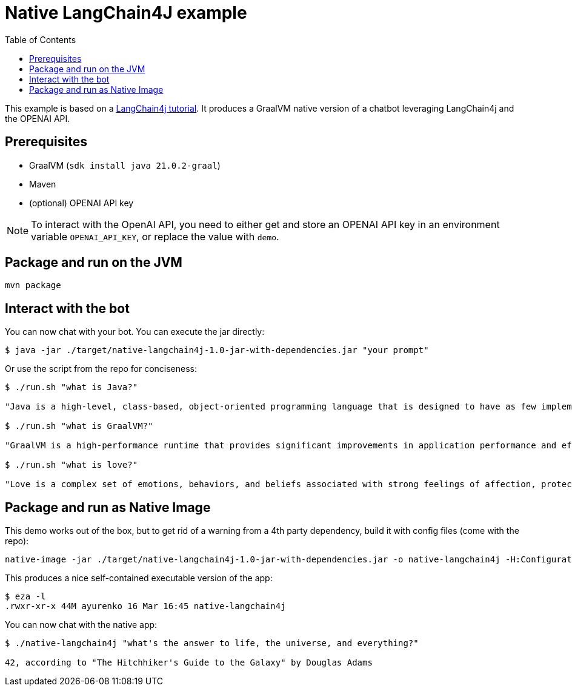 = Native LangChain4J example
:toc: auto

This example is based on a link:https://github.com/langchain4j/langchain4j-examples[LangChain4j tutorial]. It produces a GraalVM native version of a chatbot leveraging LangChain4j and the OPENAI API.



== Prerequisites

* GraalVM (`sdk install java 21.0.2-graal`)
* Maven
* (optional) OPENAI API key

NOTE: To interact with the OpenAI API, you need to either get and store an OPENAI API key in an environment variable `OPENAI_API_KEY`, or replace the value with `demo`.

== Package and run on the JVM

[source,shell]
----
mvn package
----

== Interact with the bot

You can now chat with your bot. You can execute the jar directly:

[source,shell]
----
$ java -jar ./target/native-langchain4j-1.0-jar-with-dependencies.jar "your prompt"
----

Or use the script from the repo for conciseness:

[source,shell]
----
$ ./run.sh "what is Java?"

"Java is a high-level, class-based, object-oriented programming language that is designed to have as few implementation dependencies as possible. It is a general-purpose programming language intended to let application developers write once, run anywhere (WORA), meaning that compiled Java code can run on all platforms that support Java without the need for recompilation. Java is widely used for developing web applications, software, and mobile applications."

$ ./run.sh "what is GraalVM?"

"GraalVM is a high-performance runtime that provides significant improvements in application performance and efficiency. It is designed for applications written in JavaScript, Python, Ruby, R, JVM-based languages like Java, Scala, Groovy, Kotlin, and LLVM-based languages such as C and C++. GraalVM offers capabilities like ahead-of-time compilation and the ability to compile to a native executable to improve startup time, reduce memory footprint, and enable distribution of pre-compiled executables. It also supports interoperability between different programming languages, allowing you to write polyglot applications."

$ ./run.sh "what is love?"

"Love is a complex set of emotions, behaviors, and beliefs associated with strong feelings of affection, protectiveness, warmth, and respect for another person. It can also be described as a profound, passionate affection for another person and can emerge in various forms, such as familial love, romantic love, platonic love, and self-love. Love can also be understood as a function to keep human beings together against threats and to facilitate the continuation of the species."
----

== Package and run as Native Image

This demo works out of the box, but to get rid of a warning from a 4th party dependency, build it with config files (come with the repo):

[source,shell]
----
native-image -jar ./target/native-langchain4j-1.0-jar-with-dependencies.jar -o native-langchain4j -H:ConfigurationFileDirectories=/Users/ayurenko/native-langchain4j/native-langchain4j/resources/META-INF/native-image
----

This produces a nice self-contained executable version of the app:

[source,shell]
----
$ eza -l
.rwxr-xr-x 44M ayurenko 16 Mar 16:45 native-langchain4j
----

You can now chat with the native app:

[source,shell]
----
$ ./native-langchain4j "what's the answer to life, the universe, and everything?"

42, according to "The Hitchhiker's Guide to the Galaxy" by Douglas Adams
----
